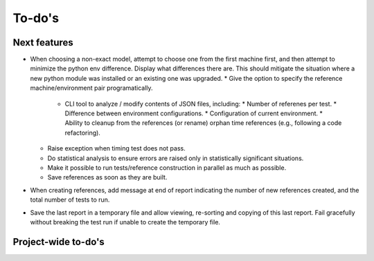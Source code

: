 To-do's
=======

Next features
---------------
* When choosing a non-exact model, attempt to choose one from the first machine first, and then attempt to minimize the python env difference. Display what differences there are. This should mitigate the situation where a new python module was installed or an existing one was upgraded.
  * Give the option to specify the reference machine/environment pair programatically.
    * CLI tool to analyze / modify contents of JSON files, including:
      * Number of referenes per test.
      * Difference between environment configurations.
      * Configuration of current environment.
      * Ability to cleanup from the references (or rename) orphan time references (e.g., following a code refactoring).
  * Raise exception when timing test does not pass.
  * Do statistical analysis to ensure errors are raised only in statistically significant situations.   
  * Make it possible to run tests/reference construction in parallel as much as possible.
  * Save references as soon as they are built.
* When creating references, add message at end of report indicating the number of new references created, and the total number of tests to run.
* Save the last report in a temporary file and allow viewing, re-sorting and copying of this last report. Fail gracefully without breaking the test run if unable to create the temporary file.



Project-wide to-do's
---------------------
